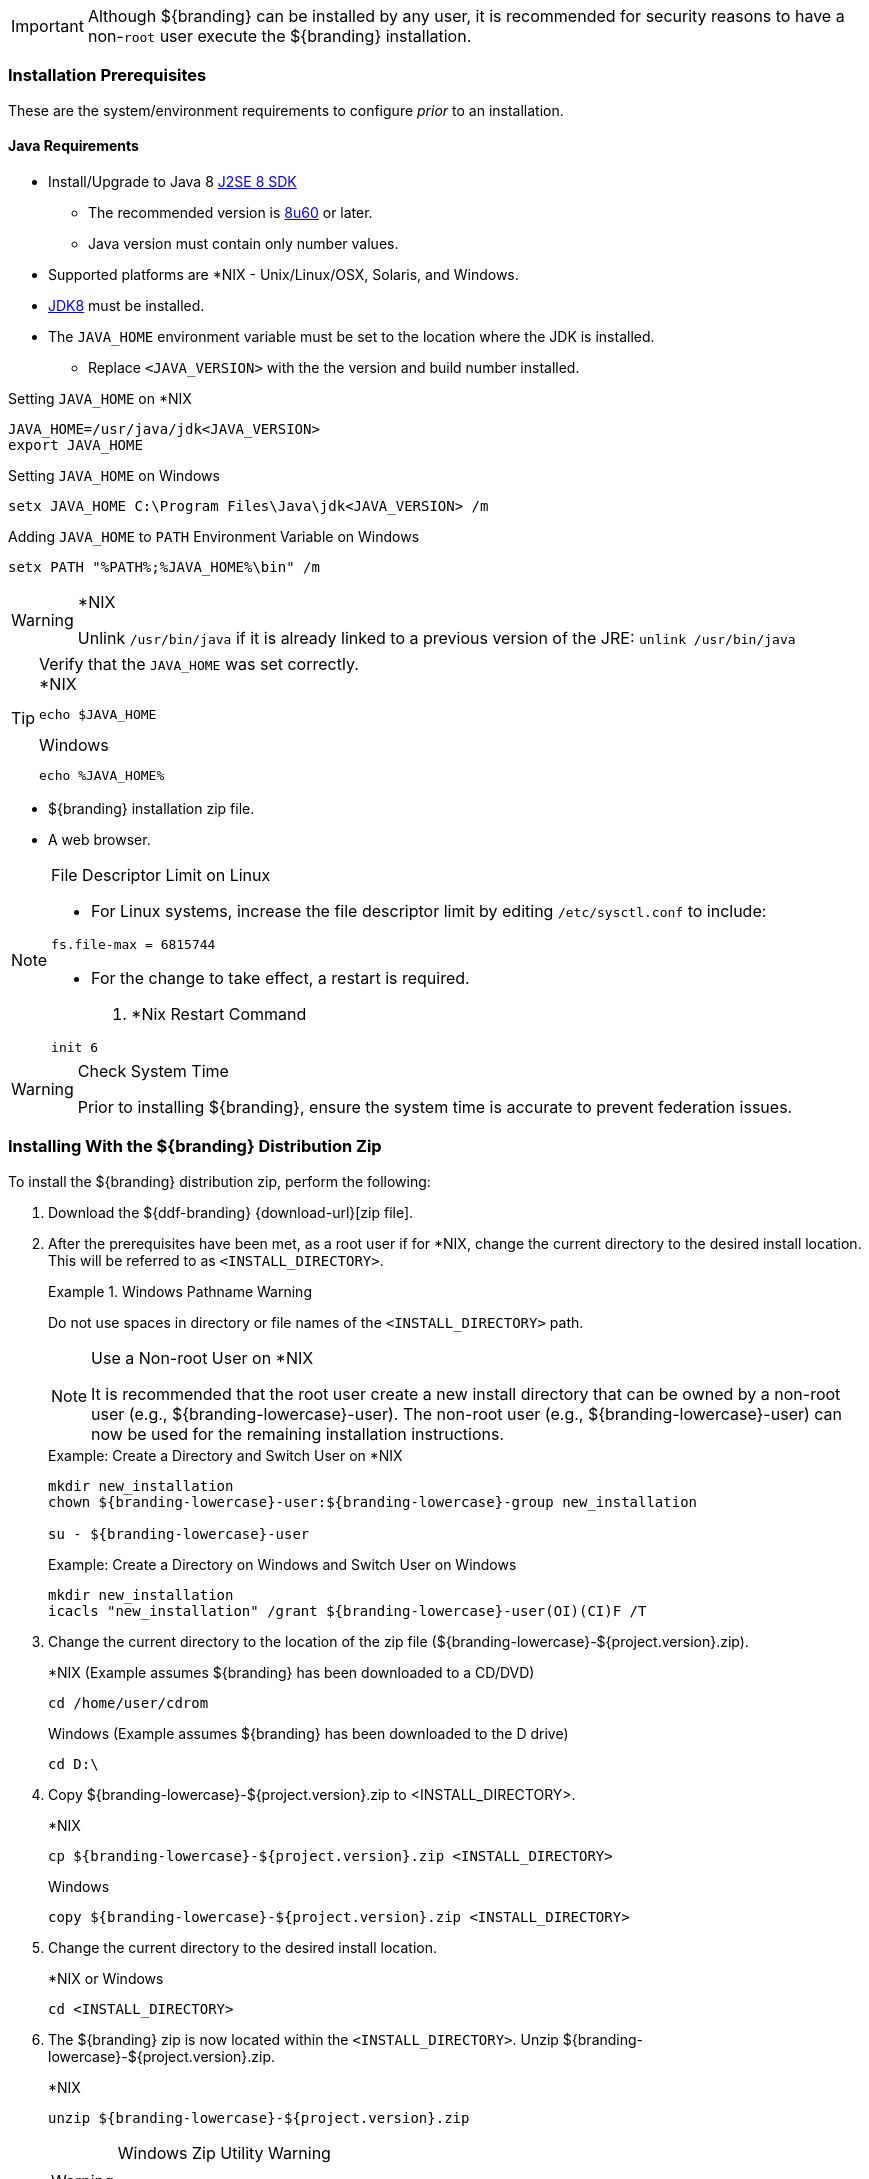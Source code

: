 
[IMPORTANT]
====
Although ${branding} can be installed by any user, it is recommended for security reasons to have a non-`root` user execute the ${branding} installation.
====

=== Installation Prerequisites

These are the system/environment requirements to configure _prior_ to an installation.

==== Java Requirements

* Install/Upgrade to Java 8 http://www.oracle.com/technetwork/java/javase/downloads/index.html[J2SE 8 SDK]
** The recommended version is http://www.oracle.com/technetwork/java/javase/8u60-relnotes-2620227.html[8u60] or later.
** Java version must contain only number values.
* Supported platforms are *NIX - Unix/Linux/OSX, Solaris, and Windows.
* http://www.oracle.com/technetwork/java/javase/downloads/index.html[JDK8] must be installed.
* The `JAVA_HOME` environment variable must be set to the location where the JDK is installed.
** Replace `<JAVA_VERSION>` with the the version and build number installed.

.Setting `JAVA_HOME` on *NIX
----
JAVA_HOME=/usr/java/jdk<JAVA_VERSION>
export JAVA_HOME
----

.Setting `JAVA_HOME` on Windows
----
setx JAVA_HOME C:\Program Files\Java\jdk<JAVA_VERSION> /m
----

.Adding `JAVA_HOME` to `PATH` Environment Variable on Windows
----
setx PATH "%PATH%;%JAVA_HOME%\bin" /m
----

.*NIX
[WARNING]
====
Unlink `/usr/bin/java` if it is already linked to a previous version of the JRE:
`unlink /usr/bin/java`
====

.Verify that the `JAVA_HOME` was set correctly.
[TIP]
====

.*NIX
----
echo $JAVA_HOME
----

.Windows
----
echo %JAVA_HOME%
----
====

* ${branding} installation zip file.
* A web browser.

.File Descriptor Limit on Linux
[NOTE]
====
* For Linux systems, increase the file descriptor limit by editing `/etc/sysctl.conf` to include:

----
fs.file-max = 6815744
----

* For the change to take effect, a restart is required.


. *Nix Restart Command
----
init 6
----
====

.Check System Time
[WARNING]
====
Prior to installing ${branding}, ensure the system time is accurate to prevent federation issues.
====

=== Installing With the ${branding} Distribution Zip

To install the ${branding} distribution zip, perform the following:

. Download the ${ddf-branding} {download-url}[zip file].
. After the prerequisites have been met, as a root user if for *NIX, change the current directory to the desired install location.
This will be referred to as `<INSTALL_DIRECTORY>`.
+
.Windows Pathname Warning
====
Do not use spaces in directory or file names of the `<INSTALL_DIRECTORY>` path.
====
+
.Use a Non-root User on *NIX
[NOTE]
====
It is recommended that the root user create a new install directory that can be owned by a non-root user (e.g., ${branding-lowercase}-user).
The non-root user (e.g., ${branding-lowercase}-user) can now be used for the remaining installation instructions.
====
+
.Example: Create a Directory and Switch User on *NIX
----
mkdir new_installation
chown ${branding-lowercase}-user:${branding-lowercase}-group new_installation

su - ${branding-lowercase}-user
----
+
.Example: Create a Directory on Windows and Switch User on Windows
----
mkdir new_installation
icacls "new_installation" /grant ${branding-lowercase}-user(OI)(CI)F /T
----
+
. Change the current directory to the location of the zip file (${branding-lowercase}-${project.version}.zip).
+
.*NIX (Example assumes ${branding} has been downloaded to a CD/DVD)
----
cd /home/user/cdrom
----
+
.Windows (Example assumes ${branding} has been downloaded to the D drive)
----
cd D:\
----
. Copy ${branding-lowercase}-${project.version}.zip to <INSTALL_DIRECTORY>.
+
.*NIX
----
cp ${branding-lowercase}-${project.version}.zip <INSTALL_DIRECTORY>
----
+
.Windows
----
copy ${branding-lowercase}-${project.version}.zip <INSTALL_DIRECTORY>
----
+
. Change the current directory to the desired install location.
+
.*NIX or Windows
----
cd <INSTALL_DIRECTORY>
----
+
. The ${branding} zip is now located within the `<INSTALL_DIRECTORY>`. Unzip ${branding-lowercase}-${project.version}.zip.
+
.*NIX
----
unzip ${branding-lowercase}-${project.version}.zip
----
+
.Windows Zip Utility Warning
[WARNING]
====
The default Windows zip utility will not work to unzip the distribution, use Java or a third party utility instead.
====
+
.Use Java to Unzip in Windows(Replace `<JAVA_VERSION>` with Current Version)
----
"C:\Program Files\Java\jdk<JAVA_VERSION>\bin\jar.exe" xf ${branding-lowercase}-${project.version}.zip
----
+
. If the ${branding} Standalone Solr Server will be installed later, an additional configuration step is required for the ${branding} kernel.
Add the following lines to the bottom of the `<INSTALL_DIRECTORY>/etc/org.ops4j.pax.web.cfg` file:
+
.Additional Configuration Step
----
# Jetty Configuration
`org.ops4j.pax.web.config.file=<KARAF_HOME>/etc/jetty.xml`
----

==== Deployment Guidelines

${branding} relies on the Directory Permissions of the host platform to protect the integrity of the ${branding} during operation.
System administrators MUST perform the following steps prior to deploying bundles added to the ${branding}.

Within the `<INSTALL_DIRECTORY>`, a directory is created named ${branding-lowercase}-${project.version}.
This directory will be referred in the documentation as `<${branding}_HOME>`.

. Check the available storage space on the system to ensure the deployment will not exceed the available space.
. Set maximum storage space on the `<${branding}_HOME>/deploy` and `<${branding}_HOME>/system` directories to restrict the amount of space used by deployments.
. Do not assume the deployment is from a trusted source; verify its origination.

==== Directory Permissions

Restrict access to sensitive files by ensuring that the only users with access privileges are administrators.

===== Directory Permissions on Windows

Set directory permissions to protect the ${branding} from unauthorized access.

. Right-click on the file or directory noted below then select *Full Control -> Administrators -> System*.
. Click *Properties -> Security -> Advanced* and select `Creator Owner` for `<${branding}_HOME>` (e.g., `C:\${branding-lowercase}`).
. Restrict access to sensitive files by ensuring that only *System* and *Administrators* have Full Control to the below files by right-clicking on the file or directory below then selecting *Properties -> Security -> Advanced*
. Delete any other groups or users listed with access to `<${branding}_HOME>/etc` and `<${branding}_HOME>/deploy`.

===== Directory Permissions on *NIX

Set directory permissions to protect the ${branding} from unauthorized access.

* Change ownership of ${branding}_HOME
** `chown -R ${branding-lowercase}-use <${branding}_HOME>`
* Change group ownership on sub-directories
** `chgrp -R ${branding}_GROUP <${branding}_HOME>/etc <${branding}_HOME>/data <${branding}_HOME>/deploy`
* Change group permissions
** `chmod -R g-w <${branding}_HOME>/etc <${branding}_HOME>/data <${branding}_HOME>/deploy`
* Remove permissions for other users
** `chmod -R o-rwx <${branding}_HOME>/etc <${branding}_HOME>/data <${branding}_HOME>/deploy`


[IMPORTANT]
====
The system administrator must restrict certain directories to ensure that the application (user) cannot access restricted directories on the system.
For example the `${branding-lowercase}-user` should only have read access to `<${branding}_HOME>`.
====

==== Initial Startup

Run the ${branding} using the appropriate script.

.*NIX
----
<${branding}_HOME/bin/${branding-lowercase}
----

.Windows
----
<${branding}_HOME>/bin/${branding-lowercase}.bat
----

The distribution takes a few moments to load depending on the hardware configuration.

[TIP]
====
To run ${branding} as a service, see <<_starting_${branding-lowercase}_as_a_service>>.
====

==== Verifying Startup

At this point, ${branding} should be configured and running with a Solr Catalog Provider.
New features (endpoints, services, and sites) can be added as needed.

Verification is achieved by checking that all of the ${branding} bundles are in an *Active* state (excluding fragment bundles which remain in a *Resolved* state).

[NOTE]
====
It may take a few moments for all bundles to start so it may be necessary to wait a few minutes before verifying installation.
====

Execute the following command to display the status of all the ${branding} bundles:

.View Status
----
${branding-lowercase}${at-symbol}local>list | grep -i ${branding-lowercase}

----

[WARNING]
====
Entries in the *Resolved* state are expected, they are OSGi bundle fragments.
Bundle fragments are distinguished from other bundles in the command line console list by a field named `Hosts`, followed by a bundle number.
Bundle fragments remain in the *Resolved* state and can never move to the *Active* state.
====

.Example: Bundle Fragment in the Command Line Console
----
96 | Resolved |  80 | ${project.version} | DDF :: Platform :: PaxWeb :: Jetty Config, Hosts: 90
----

After successfully completing these steps, the ${branding} is ready to be configured.

==== ${branding} Directory Contents after Installation and Initial Startup

During ${branding} installation, the major directories and files shown in the table below are created, modified, or replaced in the destination directory.

.${branding} Directory Contents
[cols="1,4" options="header"]
|===

|Directory Name
|Description

|`bin`
|Scripts to start, stop, and connect to ${branding}.

|`data`
|The working directory of the system – installed bundles and their data

|`data/log/${branding-lowercase}.log`
|Log file for ${branding}, logging all errors, warnings, and (optionally) debug statements. This log rolls up to 10 times, frequency based on a configurable setting (default=1 MB)

|`data/log/ingest_error.log`
|Log file for any ingest errors that occur within ${branding}.

|`data/log/security.log`
|Log file that records user interactions with the system for auditing purposes.

|`deploy`
|Hot-deploy directory – KARs and bundles added to this directory will be hot-deployed (Empty upon ${branding} installation)

|`documentation`
|HTML and PDF copies of ${branding} documentation.

|`etc`
|Directory monitored for addition/modification/deletion of `.config` configuration files or third party `.cfg` configuration files.

|`etc/failed`
|If there is a problem with any of the `.config` files, such as bad syntax or missing tokens, they will be moved here.

|`etc/processed`
|All successfully processed `.config` files will be moved here.

|`etc/templates`
|Template `.config` files for use in configuring ${branding} sources, settings, etc., by copying to the etc directory.

|`lib`
|The system's bootstrap libraries. Includes the `${branding-lowercase}-branding.jar` file which is used to brand the system console with the ${branding} logo.

|`licenses`
|Licensing information related to the system.

|`system`
|Local bundle repository. Contains all of the JARs required by ${branding}, including third-party JARs.

|===
